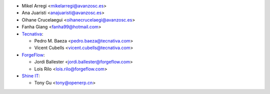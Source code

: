 * Mikel Arregi <mikelarregi@avanzosc.es>
* Ana Juaristi <anajuaristi@avanzosc.es>
* Oihane Crucelaegui <oihanecrucelaegi@avanzosc.es>
* Fanha Giang <fanha99@hotmail.com>
* `Tecnativa <https://www.tecnativa.com>`_:

  * Pedro M. Baeza <pedro.baeza@tecnativa.com>
  * Vicent Cubells <vicent.cubells@tecnativa.com>

* `ForgeFlow <https://www.forgeflow.com>`_:

  * Jordi Ballester <jordi.ballester@forgeflow.com>
  * Lois Rilo <lois.rilo@forgeflow.com>

* `Shine IT <https://www.openerp.cn>`_:

  * Tony Gu <tony@openerp.cn>
